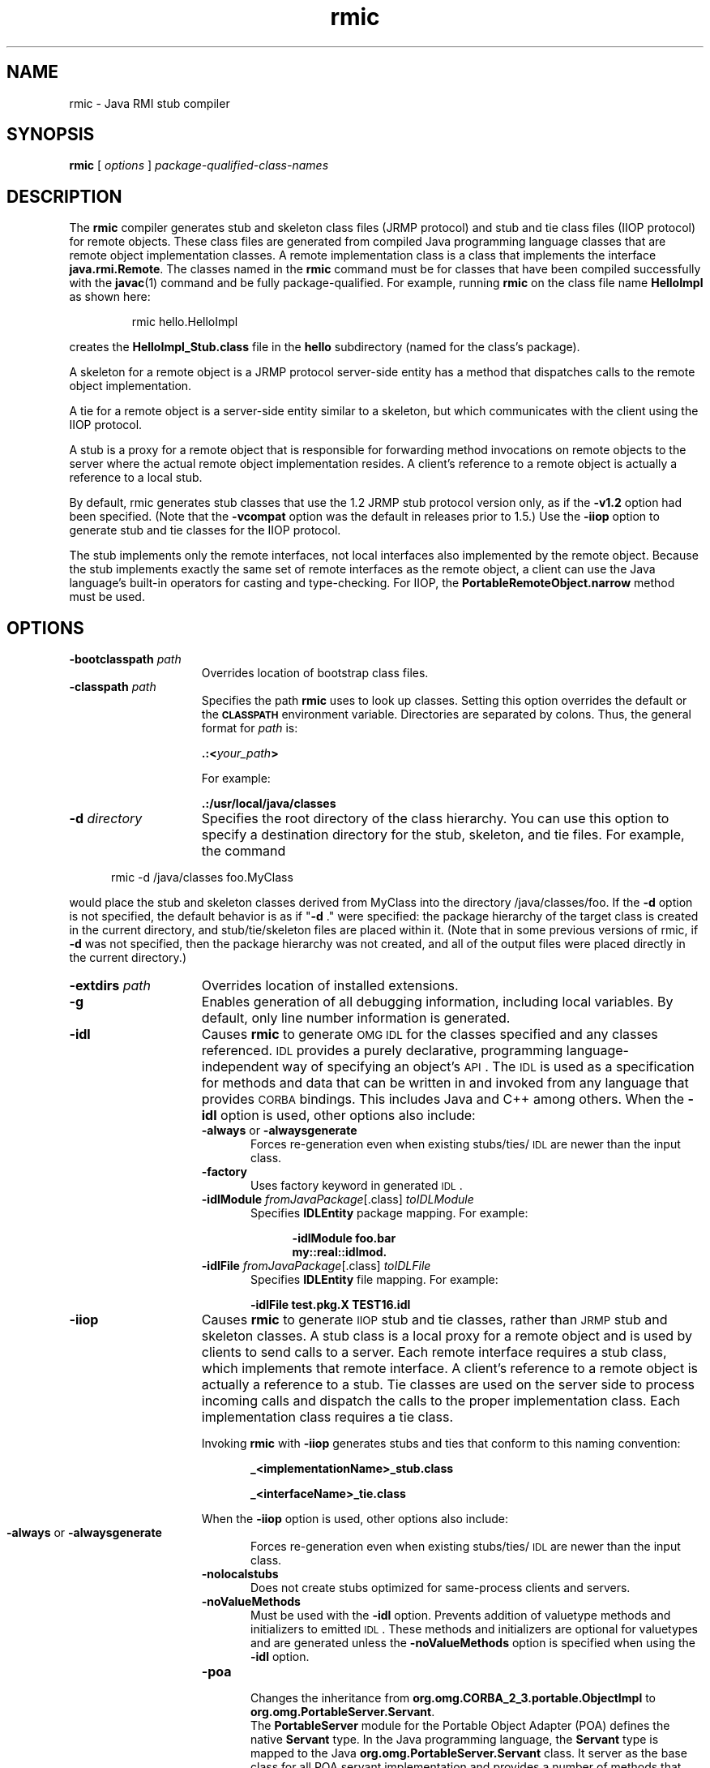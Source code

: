 '\" t
.\" @(#)rmic.1 1.10 00/06/13 SMI;
.\" Copyright 2004 Sun Microsystems, Inc. All rights reserved.
.\" Copyright 2004 Sun Microsystems, Inc. Tous droits réservés.
.\" 
.TH rmic 1 "23 June 2004"
.SH NAME
rmic \- Java RMI stub compiler
.\"
.\" This comment retained for historical purposes only:
.\"  This document was created by saving an HTML file as text
.\"  from the JavaSoft web site:
.\" 
.\" http://java.sun.com/products/jdk/1.2/docs/tooldocs/tools.html
.\" 
.\"  and adding appropriate troff macros.
.\" 
.SH SYNOPSIS
.B rmic 
[
.I options 
] 
.I package-qualified-class-names
.SH DESCRIPTION
.IX "Java RMI stub compiler" "" "Java RMI stub compiler \(em \fLrmic\fP"
.IX "rmic" "" "\fLrmic\fP \(em Java RMI stub compiler"
The 
.B rmic 
compiler generates stub and skeleton class 
files (JRMP protocol) and stub and tie class
files (IIOP protocol) for
remote objects. These class files are generated
from compiled Java programming language classes that
are remote object implementation classes.
A remote implementation class is a class that
implements the interface \f3java.rmi.Remote\f1. The classes named in
the 
.B rmic 
command must be for classes that have been compiled
successfully with the 
.BR javac (1) 
command and be fully package-qualified.
For example, running 
.B rmic 
on the class file name
.B HelloImpl 
as shown here:
.LP
.RS
rmic hello.HelloImpl
.RE
.LP
creates the 
.B HelloImpl_Stub.class 
file in the 
.B hello
subdirectory (named for the class's package).
.LP
A skeleton for a remote object is a JRMP
protocol server-side entity 
has a method that dispatches calls to the remote
object implementation.
.LP
A tie for a remote object is a server-side entity 
similar to a skeleton, but which communicates
with the client using the IIOP protocol. 
.LP
A stub is a proxy for a remote object that is responsible for
forwarding method invocations on remote objects to the server
where the actual remote object implementation resides. 
A client's
reference to a remote object is actually a reference
to a local stub.
.LP
By default, rmic generates stub classes that use the 
1.2 JRMP stub protocol version only, as if
the \f3\-v1.2\fP option had been specified. (Note that 
the \f3\-vcompat\fP option was the default in releases
prior to 1.5.) Use the \f3\-iiop\fP option to generate stub 
and tie classes for the IIOP protocol. 
.LP
The stub implements only the remote interfaces, not local
interfaces also implemented by the remote object. Because the
stub implements exactly the same set of remote interfaces as the
remote object, a client can use the Java language's
built-in operators for casting and type-checking.
For IIOP, the
.B PortableRemoteObject.narrow
method must be used.
.SH OPTIONS
.if t .TP 20
.if n .TP 15
.BI \-bootclasspath " path"
Overrides location of bootstrap class files.
.if t .TP 20
.if n .TP 15
.BI \-classpath " path"
Specifies the path 
.B rmic 
uses to look up classes.
Setting this option
overrides the default or the 
.SB CLASSPATH 
environment variable.
Directories are separated by colons.
Thus, the
general format for
.I path
is:
.sp 1n
.ti +5n
.BI .:< your_path >
.sp 1n
For example:
.sp 1n
.ti +5n
.B .:/usr/local/java/classes
.if t .TP 20
.if n .TP 15
.BI \-d " directory"
Specifies the root directory of the class hierarchy.
You can use this option to specify a destination
directory for the stub, skeleton, and tie files.
For example, the command
.LP
.RS 5
rmic \-d /java/classes foo.MyClass
.RE
.LP
would place the stub and skeleton classes 
derived from MyClass into the directory /java/classes/foo. 
If the \f3\-d\fP option is not specified, the default 
behavior is as if "\f3\-d\fP ."
were specified: the package hierarchy of 
the target class is created in the current
directory, and stub/tie/skeleton files are 
placed within it. (Note that in some previous
versions of rmic, if \f3\-d\fP was not specified, then 
the package hierarchy was not created, and
all of the output files were placed directly in the current directory.) 
.if t .TP 20
.if n .TP 15
.BI \-extdirs " path"
Overrides location of installed extensions.
.if t .TP 20
.if n .TP 15
.B \-g
Enables generation of all debugging information, 
including local variables. By default, only
line number information is generated. 
.if t .TP 20
.if n .TP 15
.B \-idl
Causes
.B rmic
to generate
.SM OMG IDL
for the classes specified and any classes referenced.
.SM IDL
provides a purely declarative, programming
language-independent way of specifying an object's
.SM API\s0.
The
.SM IDL
is used as a specification for methods
and data that can be written in and invoked from any
language that provides
.SM CORBA
bindings.
This includes
Java and C++ among others.
When the
.B \-idl
option is used, other options also include:
.RS
.TP 5
.BR \-always " or " \-alwaysgenerate
Forces re-generation even when existing
stubs/ties/\s-1IDL\s0 are newer than the input class.
.PD 0
.TP
.B \-factory
Uses factory keyword in generated
.SM IDL\s0.
.TP
\f3\-idlModule\fP \f2fromJavaPackage\fP[.class] \f2toIDLModule\fP
Specifies
.B IDLEntity
package mapping.
For example:
.sp 1n
.in +5n
.ft 3
.nf
\-idlModule foo.bar
my::real::idlmod.
.fi
.ft 1
.in
.sp 1n
.TP
\f3\-idlFile\fP \f2fromJavaPackage\fP[.class] \f2toIDLFile\fP
Specifies
.B IDLEntity 
file mapping.
For example:
.sp 1n
.ti +5n
.B \-idlFile test.pkg.X TEST16.idl
.RE
.PD
.if t .TP 20
.if n .TP 15
.B \-iiop
Causes
.B rmic
to generate
.SM IIOP
stub and tie classes, rather than
.SM JRMP
stub and skeleton classes.
A stub class is a local proxy for a remote object and
is used by clients to send calls to a server.
Each remote interface requires a stub class, which implements
that remote interface.
A client's reference to a remote object is actually a reference to
a stub.
Tie classes are used on the server side to process
incoming calls and dispatch the calls to the proper
implementation class.
Each implementation class requires a tie class.
.sp 1n
Invoking
.B rmic
with
.B \-iiop
generates stubs and
ties that conform to this naming convention:
.sp 1n
.in +5n
.ft 3
.nf
_<implementationName>_stub.class
.sp 1n
_<interfaceName>_tie.class
.ft 1
.fi
.in
.sp 1n
When the
.B \-iiop
option is used, other options also include:
.sp 1n
.ne 1
.bp
.RS
.PD 0
.TP 5
.BR \-always " or " \-alwaysgenerate
Forces re-generation even when existing
stubs/ties/\s-1IDL\s0 are newer than the input class.
.TP
.B \-nolocalstubs
Does not create stubs optimized for same-process
clients and servers.
.TP
.B \-noValueMethods
Must be used with the
.B \-idl
option.
Prevents addition of valuetype methods and initializers
to emitted
.SM IDL\s0.
These methods and initializers
are optional for valuetypes and are generated
unless the
.B \-noValueMethods
option is specified when using the
.B \-idl
option.
.TP
.B \-poa 
.br
Changes the inheritance from
.BR org.omg.CORBA_2_3.portable.ObjectImpl
to 
.BR org.omg.PortableServer.Servant .
.RS
.LP
The
.BR PortableServer
module for the Portable Object Adapter (POA) 
defines the native
.BR Servant 
type. In the Java programming language, the
.BR Servant
type is mapped to the Java
.BR org.omg.PortableServer.Servant
class. It server as the base class for all POA servant
implementation and provides a number of methods
that may be invoked by the application programmer, as well
as methods which are invoked by the POA itself and
may be overridden by the user to control aspects of
servant behavior. Based on the OMG IDL to Java
Language Mapping Specfication, CORBA V 2.3.1 ptc/00-01-08.pdf.
.RE
.PD
.RE
.TP 20
.if t .TP 20
.if n .TP 15
.TP
.BI \-J option
.in 27
Pass
.I option
to the Java virtual machine, where 
.I option
is one of the options described on the man page for the
java application launcher, java(1). For example,
.B \-J-Xms48m
sets the startup memory to 48 megabytes. It is a common convention for
.B \-J
to pass options to the underlying virtual machine.
.if t .TP 20
.if n .TP 15
.B \-keepgenerated
Retains the generated .java source files for the 
stub, skeleton, and/or tie classes and
writes them to the same directory as the .class files
.if t .TP 20
.if n .TP 15
.B \-nowarn
Turns off warnings. If used, the compiler does not print 
warnings.
.if t .TP 20
.if n .TP 15
.B \-vcompat
Generates stub and skeleton classes compatible 
with both the 1.1 and 1.2 JRMP stub
protocol versions. (This option was the default 
in releases prior to 1.5.) The generated stub
classes will use the 1.1 stub protocol version 
when loaded in a JDK 1.1 virtual machine
and will use the 1.2 stub protocol version when 
loaded into a 1.2 (or later) virtual
machine. The generated skeleton classes will 
support both 1.1 and 1.2 stub protocol
versions. The generated classes are relatively large 
in order to support both modes of operation. 
.if t .TP 20
.if n .TP 15
.B \-verbose
Causes the compiler and linker to display
messages about
the classes being compiled and what class files 
being loaded.
.if t .TP 20
.if n .TP 15
.B  \-v1.1
Creates stubs and skeletons for 
JDK 1.1 stub protocol version only.
Note that this option is only useful for 
generating stub classes that are serialization-compatible
with pre-existing, statically-deployed stub classes 
that were generated by the rmic tool
from JDK 1.1 and that cannot be upgraded (and dynamic 
class loading is not being used). 
.if t .TP 20
.if n .TP 15
.B  \-v1.2
(default) Generates stub classes for the 1.2 
JRMP stub protocol version only. No skeleton
classes are generated with this option because 
skeleton classes are not used with the 1.2
stub protocol version. The generated stub 
classes will not work if they are loaded into a
JDK 1.1 virtual machine. 
.SH ENVIRONMENT VARIABLES
.if t .TP 20
.if n .TP 15
.SB CLASSPATH
Used to provide the system with a path to user-defined classes.
Directories are separated by colons.
For example,
.sp 1n
.ti +5n
.B .:/usr/local/java/classes
.SH SEE ALSO
.BR java (1),
.BR javac (1)
.BR CLASSPATH
